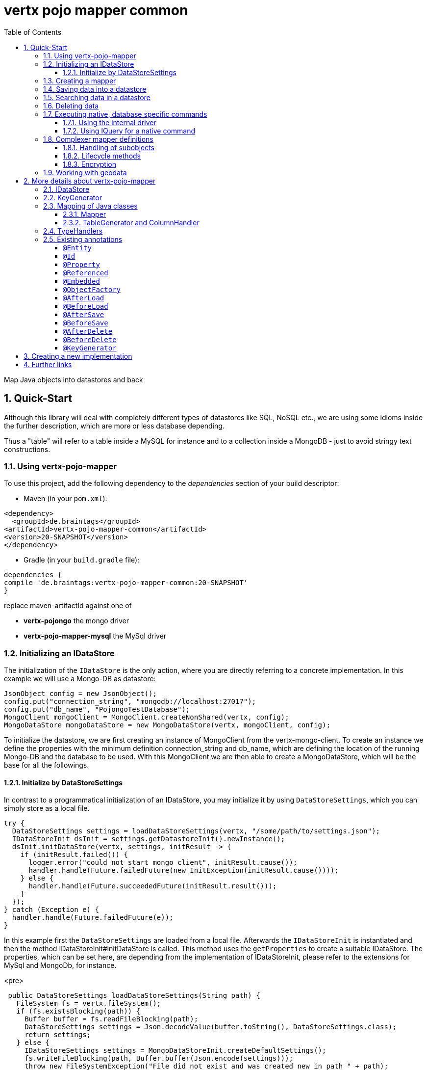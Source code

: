 :numbered:
:toc: left
:toclevels: 3

= vertx pojo mapper common

Map Java objects into datastores and back

== Quick-Start
Although this library will deal with completely different types of datastores like SQL, NoSQL etc., we are using some
idioms inside the further description, which are more or less database depending.

Thus a "table" will refer to a
table inside a MySQL for instance and to a collection inside a MongoDB - just to avoid stringy text constructions.

=== Using vertx-pojo-mapper
To use this project, add the following dependency to the _dependencies_ section of your build descriptor:

* Maven (in your `pom.xml`):

[source,xml,subs="+attributes"]
----
<dependency>
  <groupId>de.braintags</groupId>
<artifactId>vertx-pojo-mapper-common</artifactId>
<version>20-SNAPSHOT</version>
</dependency>
----

* Gradle (in your `build.gradle` file):

[source,groovy,subs="+attributes"]
----
dependencies {
compile 'de.braintags:vertx-pojo-mapper-common:20-SNAPSHOT'
}
----


replace maven-artifactId against one of

* *vertx-pojongo* the mongo driver
* *vertx-pojo-mapper-mysql* the MySql driver


=== Initializing an IDataStore
The initialization of the `IDataStore` is the only action, where you are
directly referring to a concrete implementation. In this example we will use a Mongo-DB as datastore:

[source, java]
----
JsonObject config = new JsonObject();
config.put("connection_string", "mongodb://localhost:27017");
config.put("db_name", "PojongoTestDatabase");
MongoClient mongoClient = MongoClient.createNonShared(vertx, config);
MongoDataStore mongoDataStore = new MongoDataStore(vertx, mongoClient, config);
----
To initialize the datastore, we are first creating an instance of MongoClient from the vertx-mongo-client.
To create an instance we define the properties with the minimum definition connection_string and db_name, which
are defining the location of the running Mongo-DB and the database to be used.
With this MongoClient we are then able to create a MongoDataStore, which will be the base for all the followings.

==== Initialize by DataStoreSettings
In contrast to a programmatical initialization of an IDataStore, you may initialize it by using
`DataStoreSettings`, which you can simply store as
a local file.

[source, java]
----
try {
  DataStoreSettings settings = loadDataStoreSettings(vertx, "/some/path/to/settings.json");
  IDataStoreInit dsInit = settings.getDatastoreInit().newInstance();
  dsInit.initDataStore(vertx, settings, initResult -> {
    if (initResult.failed()) {
      logger.error("could not start mongo client", initResult.cause());
      handler.handle(Future.failedFuture(new InitException(initResult.cause())));
    } else {
      handler.handle(Future.succeededFuture(initResult.result()));
    }
  });
} catch (Exception e) {
  handler.handle(Future.failedFuture(e));
}
----
In this example first the `DataStoreSettings` are loaded from a local
file. Afterwards the `IDataStoreInit` is instantiated and then the
method IDataStoreInit#initDataStore is called.
This method uses the `getProperties` to create a
suitable IDataStore.
The properties, which can be set here, are depending from the implementation of IDataStoreInit, please refer to the
extensions for MySql and MongoDb, for instance.

<pre>
[source, java]
----
 public DataStoreSettings loadDataStoreSettings(String path) {
   FileSystem fs = vertx.fileSystem();
   if (fs.existsBlocking(path)) {
     Buffer buffer = fs.readFileBlocking(path);
     DataStoreSettings settings = Json.decodeValue(buffer.toString(), DataStoreSettings.class);
     return settings;
   } else {
     IDataStoreSettings settings = MongoDataStoreInit.createDefaultSettings();
     fs.writeFileBlocking(path, Buffer.buffer(Json.encode(settings)));
     throw new FileSystemException("File did not exist and was created new in path " + path);
   }
 }

----
</pre>

The above method loads the DataStoreSettings from the filesystem as Json format. If the file doesn't exist, the
default settings are created by requesting a static method of MongoDataStoreInit. After they are saved at the
expected location and an exeption is thrown, to force the user to edit them.

=== Creating a mapper
Creating a mapper is very simple:

[source, java]
----
@Source(translate = false)
@Entity
public class MiniMapper {
  @Id
  public String id;
  public String name;
  public int number;

  public MiniMapper() {
  }

}
----
As you can see, you can specify any java class as a mapper by adding two annotations:

* `@Entity`
is added at the class level and defines, that the class, where this annotation is added, is mappable by a datastore
* `@Id`
is added at one property field of the class and defines this field to be the key field, where inside the
identifyer of a record is generated and stored

[small]#don't bother about the upper annotation @Source, which is needed to generate this documentation
and has nothing to do with the mapping definition#

Instead of using public field, we could have defined the fields as private and added the suitable getter / setter
methods, but for this example its the shorter way.

=== Saving data into a datastore
First we are creating an instance like - lets say - instances are created in java?

[source,java]
----
MiniMapper miniMapper = new MiniMapper();
miniMapper.name = "my mini mapper";
miniMapper.number = 20;
----

Next we want to save this MiniMapper into the connected datastore.
[source,java]
----
IWrite<MiniMapper> write = dataStore.createWrite(MiniMapper.class);
write.add(miniMapper);
write.save(result -> {
  if (result.failed()) {
    logger.error(result.cause());
  } else {
    IWriteResult wr = result.result();
    IWriteEntry entry = wr.iterator().next();
    logger.info("written with id " + entry.getId());
    logger.info("written action: " + entry.getAction());
    logger.info("written as " + entry.getStoreObject());
  }
});
----

To save one or more instances inside the datastore, we are first creating an
`IWrite`. As soon as we added the instance
into the IWrite, we are able to execute the save action on it and therefore save our MiniMapper into the
connected datastore.
In return we are receiving information about the action performed in an asynchrone way. The
`IWriteResult`, which was delivered to our
handler contains general informations about the action and specific information about each object, which was
saved by the current action. These information - delivered as
`IWriteEntry` -
include the type of action performed ( insert / update ), the id
of the instance ( especially for new instances ) and the native format of the instance, like it was translated to fit
the requirements of the connected datastore.

NOTE: You may have noticed, that up to here we did not have to execute any intialization of the mapper inside the
datastore. This is, because the vertx-pojo-mapper is taking care about that completely automatic exactly then, when
it is
needed.
When you are creating an insert like above, or a query like later, the system checks, wether the mapper was
initialized already. If not, then the initialization is performed, which implements the automatic creation and update
of tables, collections etc. inside the connected datastore - so you don't have to care about that, either.
Its this behaviour, why the vertx-pojo-mapper has only a very little overhead on startup!


=== Searching data in a datastore

To search inside the connected datastore, we are creating first an instance of
`IQuery`, then we are adding the query arguments on it.

[source,java]
----
IQuery<MiniMapper> query = dataStore.createQuery(MiniMapper.class);
query.setSearchCondition(query.isEqual("name", "my mini mapper"));
query.execute(rResult -> {
  if (rResult.failed()) {
    logger.error(rResult.cause());
  } else {
    IQueryResult<MiniMapper> qr = rResult.result();
    qr.iterator().next(itResult -> {
      if (itResult.failed()) {
        logger.error(itResult.cause());
      } else {
        MiniMapper readMapper = itResult.result();
        logger.info("Query found id " + readMapper.id);
      }
    });
  }
});
----

In the current example we are only searching for the name, but as IQuery supports a fluent api
we could simply and quickly add further arguments. Again - with the creation of the IQuery - the system checks wether
the mapper class was mapped already and performs the mapping if not. +
The query is processed by calling the execute method, which in turn will deliver an
`IQueryResult`. The IQueryResult contains several
information like the native query and a reference to found records. The found records can be requested step by step
by an Iterator or once as Array by requesting the method toArray.

NOTE: To return as fast as possible and to produce the least overhead, in the first step the query only stores the
native result of the query inside the IQueryResult together with some meta information. Only when you are accessing
concrete objects by using the iterator of the IQueryResult or the method toArray, the needed java objects are
created, if not done already.


=== Deleting data

To delete instanced from the datastore, we are using
`IDelete`, where
we can add some concrete objects to be deleted or add an
`IQuery`, which defines
the criteria for a deletion. Mixing both isn't possible.

[source,java]
----
IDelete<MiniMapper> delete = dataStore.createDelete(MiniMapper.class);
delete.add(mapper);
delete.delete(deleteResult -> {
  if (deleteResult.failed()) {
    logger.error("", deleteResult.cause());
  } else {
    logger.info(deleteResult.result().getOriginalCommand());
  }
});
----

In the current example we are deleting an object, which we are expecting to exist in the datastore. First we are
creating an `IDelete` and add the instance to be deleted.
The execution of the delete is processed by calling the method delete, which will return an instance of
`IDeleteResult`. The method
`getOriginalCommand` returns the native
arguments which were used to perform the delete action

[source,java]
----
IQuery<MiniMapper> query = dataStore.createQuery(MiniMapper.class);
query.setSearchCondition(query.isEqual("name", "test"));
IDelete<MiniMapper> delete = dataStore.createDelete(MiniMapper.class);
delete.setQuery(query);
delete.delete(deleteResult -> {
  if (deleteResult.failed()) {
    logger.error("", deleteResult.cause());
  } else {
    logger.info(deleteResult.result().getOriginalCommand());
  }
});
----

This example shows how to perform a delete action by using an
`IQuery`.
All records, which are fitting the arguments of the query are deleted.

=== Executing native, database specific commands
If the facilities of vertx-pojo-mapper aren't enough, you are able to execute native commands directly in two ways:

==== Using the internal driver
The method `getClient` returns the internall client, which is
used to communicate with the database. Casting this to the correct Class will allow you to send native commands in
any form to the database and deal with the native format, like in the example here for a MongoDb:

<pre>
[source,java]
----
 MongoClient client = (MongoClient) datastore.getClient();
 JsonObject insertCommand = new JsonObject();
 insertCommand.put("name", "testName");
 client.insert("TestCollection", insertCommand, result -> {
   if (result.failed()) {
     logger.error("", result.cause());
   } else {
     logger.info("executed: " + result.result());
   }
 });
----
</pre>

==== Using IQuery for a native command
The method `setNativeCommand` allows you to
define
an object with a native, database specific query expression. If this argument is passed and the IQuery is executed,
then the system will use this command to perform the query and will transform the result into instances of the
defined mapper.
In the example below we are performing a native execution for MySqlDataStore:


[source, java]
----
IQuery<MiniMapper> query = datastore.createQuery(MiniMapper.class);
String qs = "select * from MiniMapper where name LIKE \"native%\"";
query.setNativeCommand(qs);
query.execute(qr -> {
if (qr.succeeded()) {
IteratorAsync<MiniMapper> it = qr.result().iterator();
while (it.hasNext()) {
...
}
}
});

----

=== Complexer mapper definitions

The example above was very simple and straightforward, just to explain the basics of vertx-pojo-mapper. But of course
there are
existing much more possibilities to define mappers, where from we are listing some here ( the complete list of
annotations you will find below).

==== Handling of subobjects
Often you will have to define some mappers, where inside you are placing one or more properties, which are not of a
simple type like int, String, boolean etc., but which are based upon a complexer type. Think about a scenario, where
a person has one or more animals. +
For those relations you can define two ways, how the data are stored into the datastore:

* embedded +
the subobjects ( animals ) are stored inside the same table than the main object ( person )
* referenced +
the subobjects ( animals ) are saved inside an own table; inside the main object ( person ) is saved a reference to
the subobjects, typically the key of the subobjects

===== Storing subobjects embedded

To define, that a subobject shall be saved embedded is simply done by adding the annotation
`@Embedded` to the appropriate field

[source,java]
----
@Source(translate = false)
@Entity
public class PersonEmbed {
  @Id
  public String id;
  public String name;
  @Embedded
  public Animal animal;

  public PersonEmbed() {
  }

}
----

How the embedding is technically processed, is decided by the `IDataStore`. In
the same way you are storing simple child objects, you are able to integrate lists, maps and arrays.

Subobjects as array of Animal:

[source,java]
----
@Source(translate = false)
@Entity
public class PersonEmbedArray {
  @Id
  public String id;
  public String name;
  @Embedded
  public Animal[] animals;

  public PersonEmbedArray() {
  }

}
----

Subobjects as List of Animal:

[source,java]
----
@Source(translate = false)
@Entity
public class PersonEmbedList {
  @Id
  public String id;
  public String name;
  @Embedded
  public List<Animal> animals;

  public PersonEmbedList() {
  }

}
----

Subobjects as Map of Animal:

[source,java]
----
@Source(translate = false)
@Entity
public class PersonEmbedMap {
  @Id
  public String id;
  public String name;
  @Embedded
  public Map<String, Animal> animals;

  public PersonEmbedMap() {
  }

}
----

===== Storing subobjects referenced

According the previous description, storing subobjects referenced is done by adding the annotation
`@Referenced` to the appropriate fields of the
mapper. Of course here, too, you are able to store lists, maps and arrays either.

[source,java]
----
@Source(translate = false)
@Entity
public class PersonRef {
  @Id
  public String id;
  public String name;
  @Referenced
  public Animal animal;

  public PersonRef() {
  }

}
----

==== Lifecycle methods

In vertx-pojo-mapper are existing a series of lifecycle annotations, by which you can modify the content
of objects as a function of its lifecycle. If you are annotating one or more methods of a mapper class with
one of the lifecycle annotations, then those method(s) are executed inside the suitable situation

[source,java]
----
@Source(translate = false)
@Entity
public class LifecycleMapper {
  @Id
  public String id;
  public String name;

  public LifecycleMapper() {
  }

  @BeforeLoad
  public void beforeLoad() {
    name = "just before load";
  }

  @AfterLoad
  public void afterLoad(ITriggerContext triggerContext) {
    name = "just after load";
    IDataStore ds = triggerContext.getMapper().getMapperFactory().getDataStore();
    IQuery<MiniMapper> q = ds.createQuery(MiniMapper.class);
    q.setSearchCondition(q.isEqual("name", "test"));
    q.execute(qr -> {
      if (qr.failed()) {
        triggerContext.fail(qr.cause());
      } else {
        // do something
        triggerContext.complete();
      }
    });
  }

  @BeforeSave
  public void beforeSave() {
    name = "just before save";
  }

  @AfterSave
  public void afterSave() {
    name = "just after save";
  }

  @BeforeDelete
  public void beforeDelete() {
    name = "just before deletion";
  }

  @AfterDelete
  public void afterDelete() {
    name = "just after deletion";
  }

}
----

Currently are existing 6 lifecycle annotations

* `@BeforeSave` +
methods annotated with this, will be executed just before saving an instance into the datastore
* `@AfterSave` +
methods annotated with this, will be executed just after saving an instance into the datastore
* `@BeforeLoad` +
methods annotated with this, will be executed just before loading an instance from the datastore
* `@AfterLoad` +
methods annotated with this, will be executed just after loading an instance from the datastore
* `@BeforeDelete` +
methods annotated with this, will be executed just before deleting an instance from the datastore
* `@AfterDelete` +
methods annotated with this, will be executed just after deleting an instance from the datastore

The trigger methods can be empty, or get the parameter
`ITriggerContext`, by which you are able to access the current
`IDataStore` for instance, like shown in the example method afterLoad

[source,java]
----
name = "just after load";
IDataStore ds = triggerContext.getMapper().getMapperFactory().getDataStore();
IQuery<MiniMapper> q = ds.createQuery(MiniMapper.class);
q.setSearchCondition(q.isEqual("name", "test"));
q.execute(qr -> {
  if (qr.failed()) {
    triggerContext.fail(qr.cause());
  } else {
    // do something
    triggerContext.complete();
  }
});
----

==== Encryption
By using the annotation `@Encoder` you can encrypt field
contents like passwords for instance.

[source,java]
----
@Source(translate = false)
@Entity
public class MiniMapperEncoded {
  @Id
  public String id;
  public String name;
  public int number;
  @Encoder(name = "StandardEncoder")
  public String password;

  public MiniMapperEncoded() {
  }

}
----

In the above example the field password is annotated with
`@Encoder`, which is getting the name of the encoder as
reference. Each datastore integrates one decoder by default,
`StandardEncoder` with the name StandardEncoder, which we are
referencing here. If you want to add another encoder, you can do that by modifying the
`DataStoreSettings` by adding an instance of
`EncoderSettings`

=== Working with geodata
Specification of datatypes following the GeoJSON spec from http://geojson.org/
Searching and saving geodata following the GeoJSON spec

tbd
Michael Remme


For more infos on how you can influence the mapping process, see the further descriptions above.

== More details about vertx-pojo-mapper

=== IDataStore
`IDataStore` is the startpoint and the center of vertx-pojo-mapper.
By IDataStore you will access all the main instances you need, to deal with the underlaying datastore.
To instantiate a certain implementation of IDataStore, it should be the only time, where you are directly referencing
to a certain datastore or database. The way, how an implementation is instantiated, is depending on the
implementation itself:

Currently there are existing 2 implementations of IDataStore

* MongoDataStore +
in the sub project link:https://github.com/BraintagsGmbH/vertx-pojo-mapper/tree/master/vertx-pojongo[vertx-pojongo],
is an implementation which deals with Mongo-DB. Go
link:https://github.com/BraintagsGmbH/vertx-pojo-mapper/tree/master/vertx-pojongo[here] to get more informations on
how to create an instance of MongoDataStore
* MySqlDataStore +
in the sub project
link:https://github.com/BraintagsGmbH/vertx-pojo-mapper/tree/master/vertx-pojo-mapper-mysql[vertx-pojo-mapper-mysql]
is an implementation which deals with MySql or MariaDb. Go
link:https://github.com/BraintagsGmbH/vertx-pojo-mapper/tree/master/vertx-pojo-mapper-mysql[here] to get more
information on how to create an instance of MySqlDataStore
* more implementations will follow soon

Where by using the links above you will get some specific information how to initialize one of those implementations,
in the following parts we will go into the detail for some concepts of the api.

=== KeyGenerator

If you are inserting new records into a database, those records normally need to get a unique identifyer, typically a
primary key. All databases can generate such a key in an automatic manner, but not every database is returning the
generated key. For those databases, which don't return the generated key, like MySql, the concept of
`IKeyGenerator` was implemented to allow a key generation with local
access before a new instance is saved into the datastore. Another use case is, when the datastore itself creates a
cryptic ID and a numeric one is needed +
The config below defines a default datastore, which is used for all mappers, where no KeyGenerator is defined.

[source,java]
----
JsonObject datastoreConfig = new JsonObject().put("database", database)
.put(IKeyGenerator.DEFAULT_KEY_GENERATOR, FileKeyGenerator.NAME);
IDataStore datastore = new MySqlDataStore(vertx, mySQLClient, mySQLClientConfig);
...
----

To add an IKeyGenerator to a mapper, you will add the annotation
`@KeyGenerator` to the classes head and optionally define the type
of keygenerator, which shall be used.

Currently there are existing three implementations of `IKeyGenerator`:

* `DefaultKeyGenerator` +
an implementation which uses the eventbus to request a key from
`KeyGeneratorVerticle`. To init and launch the KeyGeneratorVerticle, please
refer to the doscumentation of the project
link:https://github.com/BraintagsGmbH/vertx-key-generator/blob/master/src/docs/asciidoc/java/index.adoc[*vertx-key-
generator*]

* `DebugGenerator` +
a local implementation which starts at zero by each launch and maybe useful for unint tests etc.

* NULL as a special solution +
use `link:todo[KeyGenerator.NULL_KEY_GENERATOR]` as value to define, that no
keygenerator shall be used. This value is useful, when a default keygenerator is set and a certain class shal not use
one.

An `IDataStore` implementation might contain a set of
`IKeyGenerator`, which are supported by this implementation.
KeyGenerators are stored inside a map by their name and an instance. When initializing an
`IDataStore` you can add the property
`link:todo[IKeyGenerator.DEFAULT_KEY_GENERATOR]` together
with the name of the KeyGenerator, which shall be used as default. Additionally you can add the annotation
`@KeyGenerator` to a mapper, where you are specifying the name of
the KeyGenerator, which shall be used for this mapper.

=== Mapping of Java classes
The mapping of vertx-pojo-mapper defines the bases and the rules on how POJOs are stored into and read from
the underlaying database and includes the automatic table creation and synchronization.

The mapping process
in vertx-pojo-mapper is performed exactly then, when it is needed.

When you are creating an `IQuery` for instance, the system
checks, wether the mapper was initialized already. If not, then the initialization is performed, which implements
the automatic creation and update of tables, collections etc. inside the connected datastore - so you don’t have
to care about that, either. Its this behaviour, why the vertx-pojo-mapper has only a very little overhead on startup!

During the mapping process the class is inspected for several information. The persistent fields of a mapper are
generated by inspecting public fields and BeanProperties. The rest of the configuration of a mapper is done by using
annotations. Annotations are always added to a field or the Class itself. Even annotations for those properties,
which are defined as getter / setter-method must be added to the underlaying field of the methods. For example mapper
definitions check the QuickStart.

==== Mapper
The result of the mapping process is an `IMapper`, which is created by
and stored inside the `IMapperFactory` implementation, which fits the
needs of the underlaying datastore or database. The IMapper contains general information about the mapped class and
the generated, respectively connected table in the datastore. Additionally it contains per property of the mapper an
instance of `IField`, where the field and its behaviour regarding the
mapping are desribed. Additionally per field the information about the connected column inside the datastore are kept
inside an instance of `IColumnInfo`

==== TableGenerator and ColumnHandler
As explained above, vertx-pojo-mapper is able to generate needed structures in the underlaying datastore, like tables
for sql databases. Base for the generation is the
`IColumnHandler`, from which the suitable instance is stored
inside the IField. The IColumnHandler is detected during the mapping process by requesting a suitable one from the
`ITableGenerator` used by a datastore implementation.
The process of creation and synchronization is performed by
`IDataStoreSynchronizer`
Michael Remme

=== TypeHandlers
When objects shall be stored into or read from a datastore, the values must be converted in many
cases.

This is the job of an `ITypeHandler`. During the mapping of
a mapper property the suitable ITypeHandler is detected by requesting the
`ITypeHandlerFactory` of the underlaying
`IDataStore`. The found ITypeHandler is stored inside the appropriate
`IField` and from there used, when a value is read from or shall be
written into the datastore.
Michael Remme

=== Existing annotations
AS explained above, the definition of the mapping is currently done by using annotations, which are added to class
header of the pojo or to the single properties, to define the behavior of this class in terms of mapping.

Existing annotations are:

===== `@Entity`

( name = "tableName" ) +
The annotation `@Entity` defines a POJO to be mappable.
Additionally you are able to set the name of the table, which is used to store the information in the
`IDataStore`. By default the system will use the short classname of the
mapper.

===== `@Id`

One field of the mapper must be annotated by `@Id`, which
will mark the annotated field as primary key

===== `@Property`

Properties of a mapper are stored inside the `IDataStore` by using the
field name by default. By annotating a field with the annotation Property, you are able to modify the name of the
column in the table. Additionally you are able to define other attributes, which are very datastore specific, so you
should use them never or only very carefully:

===== `@Referenced`

When you define a mapper, which internally references with one property to another mapper ( see example Person and
his animals ), then you can define the way, how subobjects are stored inside the datastore. With this annotation you
define, that the subobjects are stored inside a separate table, and in the field itself only a reference - typically
the identifier - is saved. When reading the instance then from the datastore, the references are resolved
automatically.

===== `@Embedded`
The counterpart to `@Referenced`. A property, which is marked
with this annotation will be saved completely inside the table. How this is done, is decided by the implementation of
the `IDataStore` you are using.

===== `@ObjectFactory`

By default the `IObjectFactory` is defined inside each
`IMapper` by using a default implementation. If you need another
implementation you are able to set it by adding this annotation to the mapper class and reference the class of the
`IObjectFactory` you want to use.

===== `@AfterLoad`

All methods, which are annotated by this annotation are executed after an instance was loaded from the
`IDataStore`

===== `@BeforeLoad`

All methods, which are annotated by this annotation are executed before an instance is loaded from the
`IDataStore`. That means, first the new instance is created, then the
method is executed and then the data are transferred into the instance

===== `@AfterSave`

All methods, which are annotated by this annotation are executed after an instance was saved into the
`IDataStore`

===== `@BeforeSave`

All methods, which are annotated by this annotation are executed before an instance is saved into the
`IDataStore`

===== `@AfterDelete`

All methods, which are annotated by this annotation are executed after an instance was deleted from the
`IDataStore`

===== `@BeforeDelete`

All methods, which are annotated by this annotation are executed before an instance is deleted from the
`IDataStore`


===== `@KeyGenerator`
With this annotation you may define the `IKeyGenerator`, which shall
be used for the mapper. Normally the IKeyGenerator is used, which is defined as default by
`getDefaultKeyGenerator`, which should be normally
`DefaultKeyGenerator`. As a value for this annotation you
are defining the name of the IKeyGenerator, which shall be used

[source, java]
----
@Source(translate = false)
@Entity
@KeyGenerator
public class KeyGeneratorMapper {
  @Id
  public String id;

}
----

== Creating a new implementation

tbd

== Further links
To get specific information about the concrete implementation of an
`IDataStore`, especially the initialization, go to:

* link:https://github.com/BraintagsGmbH/vertx-pojo-mapper/tree/master/vertx-pojo-mapper-mysql[implementation for
MySql]
* link:https://github.com/BraintagsGmbH/vertx-pojo-mapper/tree/master/vertx-pojongo[implementation for Mongo-DB]